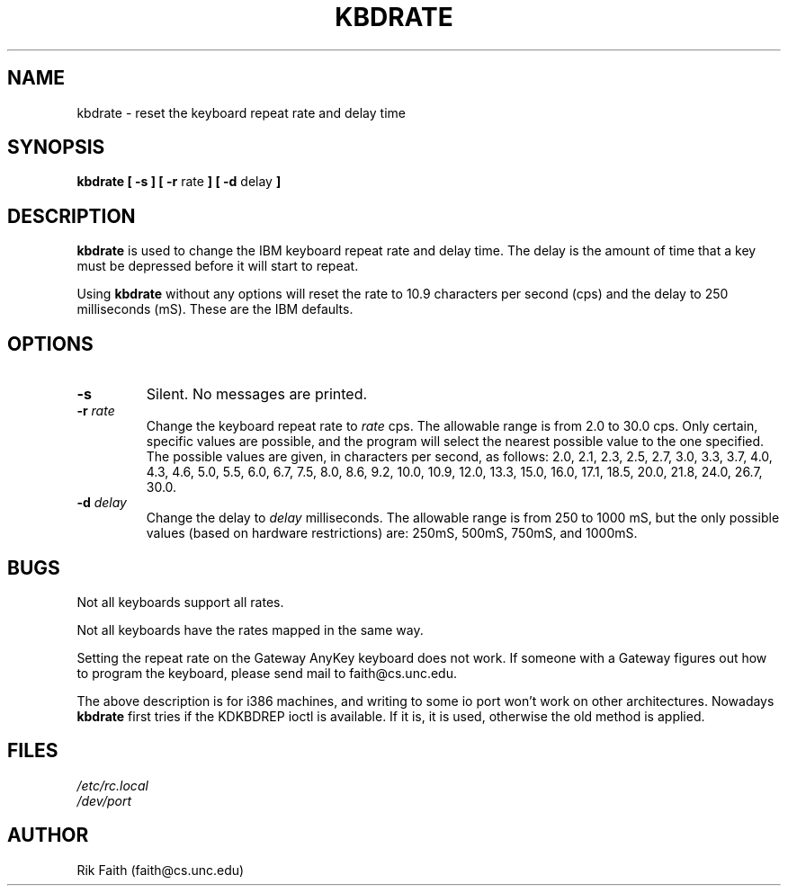 .\" Copyright 1992, 1994 Rickard E. Faith (faith@cs.unc.edu)
.\" May be distributed under the GNU General Public License
.\" Updated Wed Jun 22 21:09:43 1994, faith@cs.unc.edu
.TH KBDRATE 8 "22 June 1994" "Linux 1.1.19" "Linux Programmer's Manual"
.SH NAME
kbdrate \- reset the keyboard repeat rate and delay time
.SH SYNOPSIS
.B "kbdrate [ \-s ] [ \-r"
rate
.B "] [ \-d"
delay
.B ]
.SH DESCRIPTION
.B kbdrate
is used to change the IBM keyboard repeat rate and delay time.  The delay
is the amount of time that a key must be depressed before it will start to
repeat.

Using
.B kbdrate
without any options will reset the rate to 10.9 characters per second (cps)
and the delay to 250 milliseconds (mS).  These are the IBM defaults.
.SH OPTIONS
.TP
.B \-s
Silent.  No messages are printed.
.TP
.BI \-r " rate"
Change the keyboard repeat rate to
.I rate
cps.  The allowable range is from 2.0 to 30.0 cps.  Only certain, specific
values are possible, and the program will select the nearest possible value
to the one specified.  The possible values are given, in characters per
second, as follows: 2.0, 2.1, 2.3, 2.5, 2.7, 3.0, 3.3, 3.7, 4.0, 4.3, 4.6,
5.0, 5.5, 6.0, 6.7, 7.5, 8.0, 8.6, 9.2, 10.0, 10.9, 12.0, 13.3, 15.0, 16.0,
17.1, 18.5, 20.0, 21.8, 24.0, 26.7, 30.0.
.TP
.BI \-d " delay"
Change the delay to
.I delay
milliseconds.  The allowable range is from 250 to 1000 mS, but the only
possible values (based on hardware restrictions) are: 250mS, 500mS, 750mS,
and 1000mS.
.SH BUGS
Not all keyboards support all rates.
.PP
Not all keyboards have the rates mapped in the same way.
.PP
Setting the repeat rate on the Gateway AnyKey keyboard does not work.  If
someone with a Gateway figures out how to program the keyboard, please send
mail to faith@cs.unc.edu.
.PP
The above description is for i386 machines, and writing to some io port
won't work on other architectures. Nowadays
.B kbdrate
first tries if the KDKBDREP ioctl is available. If it is, it is used,
otherwise the old method is applied.

.SH FILES
.I /etc/rc.local
.br
.I /dev/port
.SH AUTHOR
Rik Faith (faith@cs.unc.edu)
